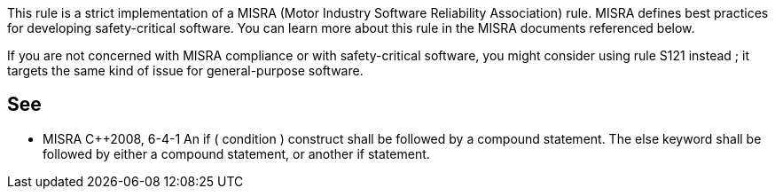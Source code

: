 This rule is a strict implementation of a MISRA (Motor Industry Software Reliability Association) rule. MISRA defines best practices for developing safety-critical software. You can learn more about this rule in the MISRA documents referenced below.


If you are not concerned with MISRA compliance or with safety-critical software, you might consider using rule S121 instead ; it targets the same kind of issue for general-purpose software.

== See

* MISRA {cpp}2008, 6-4-1 An if ( condition ) construct shall be followed by a compound statement. The else keyword shall be followed by either a compound statement, or another if statement.
